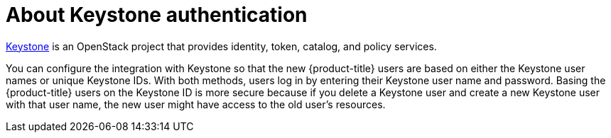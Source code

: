// Module included in the following assemblies:
//
// * authentication/identity_providers/configuring-keystone-identity-provider.adoc

[id="identity-provider-keystone-about_{context}"]
= About Keystone authentication

link:http://docs.openstack.org/developer/keystone/[Keystone] is an OpenStack project that provides identity, token, catalog, and policy services.

You can configure the integration with Keystone so that the new {product-title} users are based on either the Keystone user names or unique Keystone IDs. With both methods, users log in by entering their Keystone user name and password. Basing the {product-title} users on the Keystone ID is more secure because if you delete a Keystone user and create a new Keystone user with that user name, the new user might have access to the old user's resources.